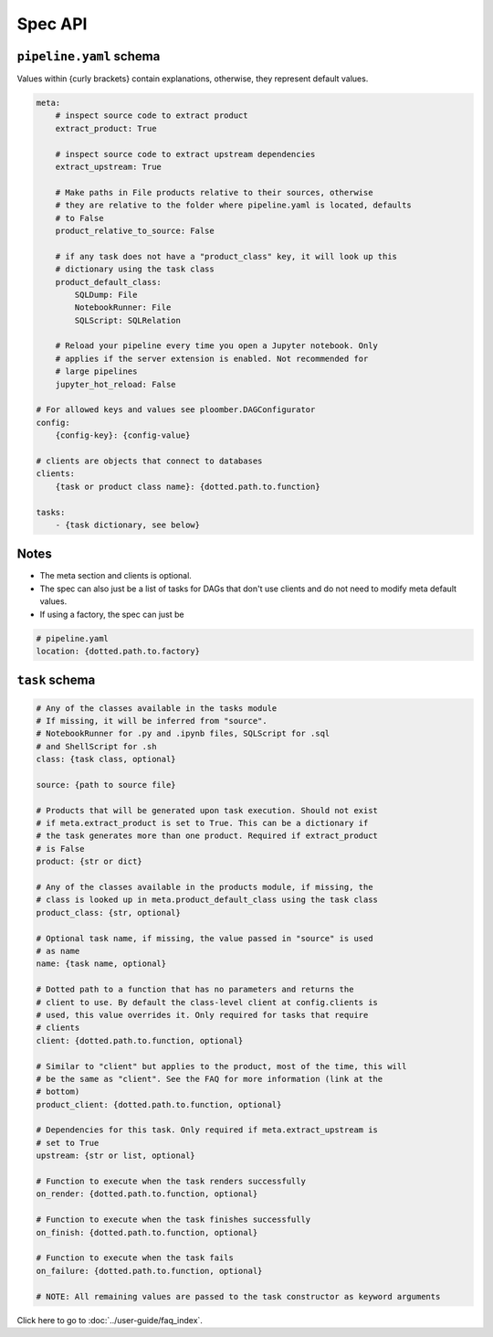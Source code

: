 Spec API
========

``pipeline.yaml`` schema
------------------------

Values within {curly brackets} contain explanations, otherwise, they represent
default values.

.. code-block:: yaml
    :class: text-editor
    :name: pipeline-yaml

    meta:
        # inspect source code to extract product
        extract_product: True

        # inspect source code to extract upstream dependencies
        extract_upstream: True

        # Make paths in File products relative to their sources, otherwise
        # they are relative to the folder where pipeline.yaml is located, defaults
        # to False
        product_relative_to_source: False

        # if any task does not have a "product_class" key, it will look up this
        # dictionary using the task class
        product_default_class:
            SQLDump: File
            NotebookRunner: File
            SQLScript: SQLRelation

        # Reload your pipeline every time you open a Jupyter notebook. Only
        # applies if the server extension is enabled. Not recommended for
        # large pipelines
        jupyter_hot_reload: False

    # For allowed keys and values see ploomber.DAGConfigurator
    config:
        {config-key}: {config-value}

    # clients are objects that connect to databases
    clients:
        {task or product class name}: {dotted.path.to.function}

    tasks:
        - {task dictionary, see below}


Notes
-----
* The meta section and clients is optional.
* The spec can also just be a list of tasks for DAGs that don't use clients and do not need to modify meta default values.
* If using a factory, the spec can just be

.. code-block:: yaml
    :class: text-editor

    # pipeline.yaml
    location: {dotted.path.to.factory}

``task`` schema
---------------

.. code-block:: yaml
    :class: text-editor
    :name: task-schema-yaml

    # Any of the classes available in the tasks module
    # If missing, it will be inferred from "source".
    # NotebookRunner for .py and .ipynb files, SQLScript for .sql
    # and ShellScript for .sh
    class: {task class, optional}

    source: {path to source file}

    # Products that will be generated upon task execution. Should not exist
    # if meta.extract_product is set to True. This can be a dictionary if
    # the task generates more than one product. Required if extract_product
    # is False
    product: {str or dict}

    # Any of the classes available in the products module, if missing, the
    # class is looked up in meta.product_default_class using the task class
    product_class: {str, optional}

    # Optional task name, if missing, the value passed in "source" is used
    # as name
    name: {task name, optional}

    # Dotted path to a function that has no parameters and returns the
    # client to use. By default the class-level client at config.clients is
    # used, this value overrides it. Only required for tasks that require
    # clients
    client: {dotted.path.to.function, optional}

    # Similar to "client" but applies to the product, most of the time, this will
    # be the same as "client". See the FAQ for more information (link at the
    # bottom)
    product_client: {dotted.path.to.function, optional}

    # Dependencies for this task. Only required if meta.extract_upstream is
    # set to True
    upstream: {str or list, optional}

    # Function to execute when the task renders successfully
    on_render: {dotted.path.to.function, optional}

    # Function to execute when the task finishes successfully
    on_finish: {dotted.path.to.function, optional}

    # Function to execute when the task fails
    on_failure: {dotted.path.to.function, optional}

    # NOTE: All remaining values are passed to the task constructor as keyword arguments


Click here to go to :doc:`../user-guide/faq_index`.
